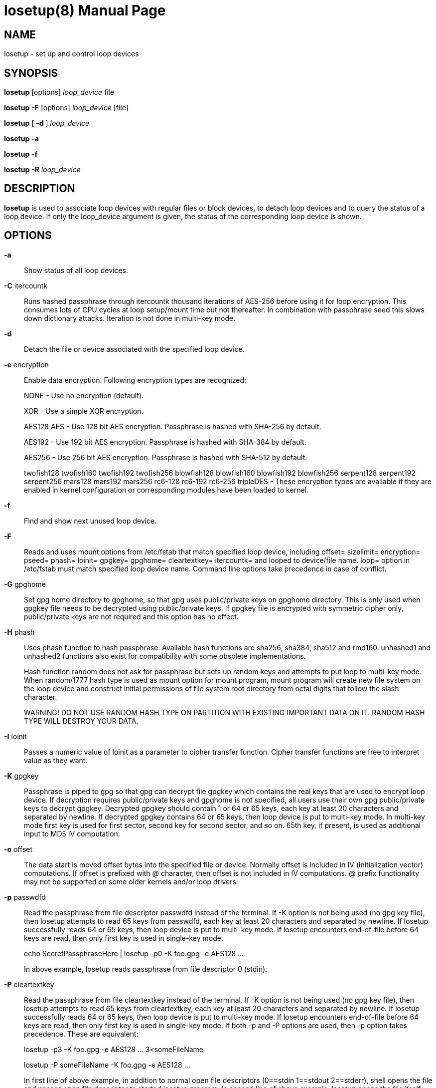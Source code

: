 //po4a: entry man manual
= losetup(8)
:doctype: manpage
:man manual: System Administration
:man source: util-linux {release-version}
:page-layout: base
:command: losetup

== NAME

losetup - set up and control loop devices

== SYNOPSIS

*losetup* [options] _loop_device_ file

*losetup* *-F* [options] _loop_device_ [file]

*losetup* [ *-d* ] _loop_device_

*losetup* *-a*

*losetup* *-f*

*losetup* *-R* _loop_device_

== DESCRIPTION

*losetup* is used to associate loop devices with regular files or block devices, to detach loop devices and to query the status of a loop device. If only the loop_device argument is given, the status of the corresponding loop device is shown.

== OPTIONS

*-a*::
Show status of all loop devices.

*-C* itercountk::
Runs hashed passphrase through itercountk thousand iterations of AES-256 before using it for loop encryption. This consumes lots of CPU cycles at loop setup/mount time but not thereafter. In combination with passphrase seed this slows down dictionary attacks. Iteration is not done in multi-key mode.

*-d*::
Detach the file or device associated with the specified loop device.

*-e* encryption::
Enable data encryption. Following encryption types are recognized:
+
NONE - Use no encryption (default).
+
XOR - Use a simple XOR encryption.
+
AES128 AES - Use 128 bit AES encryption. Passphrase is hashed with SHA-256 by default.
+
AES192 - Use 192 bit AES encryption. Passphrase is hashed with SHA-384 by default.
+
AES256 - Use 256 bit AES encryption. Passphrase is hashed with SHA-512 by default.
+
twofish128 twofish160 twofish192 twofish256 blowfish128 blowfish160 blowfish192 blowfish256 serpent128 serpent192 serpent256 mars128 mars192 mars256 rc6-128 rc6-192 rc6-256 tripleDES - These encryption types are available if they are enabled in kernel configuration or corresponding modules have been loaded to kernel.

*-f*::
Find and show next unused loop device.

*-F*::
Reads and uses mount options from /etc/fstab that match specified loop device, including offset= sizelimit= encryption= pseed= phash= loinit= gpgkey= gpghome= cleartextkey= itercountk= and looped to device/file name. loop= option in /etc/fstab must match specified loop device name. Command line options take precedence in case of conflict.

*-G* gpghome::
Set gpg home directory to gpghome, so that gpg uses public/private keys on gpghome directory. This is only used when gpgkey file needs to be decrypted using public/private keys. If gpgkey file is encrypted with symmetric cipher only, public/private keys are not required and this option has no effect.

*-H* phash::
Uses phash function to hash passphrase. Available hash functions are sha256, sha384, sha512 and rmd160. unhashed1 and unhashed2 functions also exist for compatibility with some obsolete implementations.
+
Hash function random does not ask for passphrase but sets up random keys and attempts to put loop to multi-key mode. When random/1777 hash type is used as mount option for mount program, mount program will create new file system on the loop device and construct initial permissions of file system root directory from octal digits that follow the slash character.
+
WARNING! DO NOT USE RANDOM HASH TYPE ON PARTITION WITH EXISTING IMPORTANT DATA ON IT. RANDOM HASH TYPE WILL DESTROY YOUR DATA.

*-I* loinit::
Passes a numeric value of loinit as a parameter to cipher transfer function. Cipher transfer functions are free to interpret value as they want.

*-K* gpgkey::
Passphrase is piped to gpg so that gpg can decrypt file gpgkey which contains the real keys that are used to encrypt loop device. If decryption requires public/private keys and gpghome is not specified, all users use their own gpg public/private keys to decrypt gpgkey. Decrypted gpgkey should contain 1 or 64 or 65 keys, each key at least 20 characters and separated by newline. If decrypted gpgkey contains 64 or 65 keys, then loop device is put to multi-key mode. In multi-key mode first key is used for first sector, second key for second sector, and so on. 65th key, if present, is used as additional input to MD5 IV computation.

*-o* offset::
The data start is moved offset bytes into the specified file or device. Normally offset is included in IV (initialization vector) computations. If offset is prefixed with @ character, then offset is not included in IV computations. @ prefix functionality may not be supported on some older kernels and/or loop drivers.

*-p* passwdfd::
Read the passphrase from file descriptor passwdfd instead of the terminal. If -K option is not being used (no gpg key file), then losetup attempts to read 65 keys from passwdfd, each key at least 20 characters and separated by newline. If losetup successfully reads 64 or 65 keys, then loop device is put to multi-key mode. If losetup encounters end-of-file before 64 keys are read, then only first key is used in single-key mode.
+
echo SecretPassphraseHere | losetup -p0 -K foo.gpg -e AES128 ...
+
In above example, losetup reads passphrase from file descriptor 0 (stdin).

*-P* cleartextkey::
Read the passphrase from file cleartextkey instead of the terminal. If -K option is not being used (no gpg key file), then losetup attempts to read 65 keys from cleartextkey, each key at least 20 characters and separated by newline. If losetup successfully reads 64 or 65 keys, then loop device is put to multi-key mode. If losetup encounters end-of-file before 64 keys are read, then only first key is used in single-key mode. If both -p and -P options are used, then -p option takes precedence. These are equivalent:
+
losetup -p3 -K foo.gpg -e AES128 ...   3<someFileName
+
losetup -P someFileName -K foo.gpg -e AES128 ...
+
In first line of above example, in addition to normal open file descriptors (0==stdin 1==stdout 2==stderr), shell opens the file and passes open file descriptor to started losetup program. In second line of above example, losetup opens the file itself.

*-r*::
Read-only mode.

*-R*::
Resize existing, already set up loop device, to new changed underlying device size. This option is for changing mounted live file system size on LVM volume. This functionality may not be supported on some older kernels and/or loop drivers.

*-s* sizelimit::
Size of loop device is limited to sizelimit bytes. If unspecified or set to zero, loop device size is set to maximum available (file size minus offset). This option may not be supported on some older kernels and/or loop drivers.

*-S* pseed::
Sets encryption passphrase seed pseed which is appended to user supplied passphrase before hashing. Using different seeds for different partitions makes dictionary attacks slower but does not prevent them if user supplied passphrase is guessable. Seed is not used in multi-key mode.

*-T*::
Asks passphrase twice.

*-v*::
Verbose mode.

== EXIT STATUS

*losetup* returns 0 on success, nonzero on failure. When *losetup* displays the status of a loop device, it returns 1 if the device is not configured and 2 if an error occurred which prevented *losetup* from determining the status of the device.

== FILES

/dev/loop0,/dev/loop1,... loop devices (major=7)

== EXAMPLE

The following commands can be used as an example of using the loop device.
 
 dd if=/dev/zero of=/file bs=1k count=500
 head -c 3705 /dev/random | uuencode -m - | head -n 66 \
     | tail -n 65 | gpg --symmetric -a >/etc/fskey9.gpg
 losetup -e AES128 -K /etc/fskey9.gpg /dev/loop0 /file
 mkfs -t ext2 /dev/loop0
 mount -t ext2 /dev/loop0 /mnt
  ...
 umount /dev/loop0
 losetup -d /dev/loop0

== RESTRICTION

XOR encryption is terribly weak.

== AUTHORS

Original version: Theodore Ts'o

AES support: Jari Ruusu
